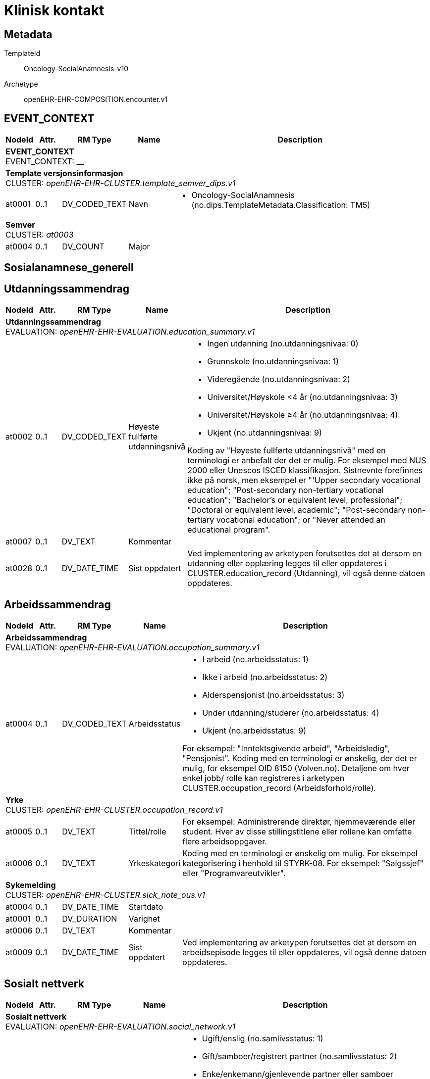 = Klinisk kontakt


== Metadata


TemplateId:: Oncology-SocialAnamnesis-v10


Archetype:: openEHR-EHR-COMPOSITION.encounter.v1




:toc:




// Not supported rmType COMPOSITION
== EVENT_CONTEXT
[options="header", cols="3,3,5,5,30"]
|====
|NodeId|Attr.|RM Type| Name |Description
5+a|*EVENT_CONTEXT* + 
EVENT_CONTEXT: __
5+a|*Template versjonsinformasjon* + 
CLUSTER: _openEHR-EHR-CLUSTER.template_semver_dips.v1_
|at0001| 0..1| DV_CODED_TEXT | Navn
a|
* Oncology-SocialAnamnesis (no.dips.TemplateMetadata.Classification: TM5)
5+a|*Semver* + 
CLUSTER: _at0003_
|at0004| 0..1| DV_COUNT | Major
|
|====
== Sosialanamnese_generell
== Utdanningssammendrag
[options="header", cols="3,3,5,5,30"]
|====
|NodeId|Attr.|RM Type| Name |Description
5+a|*Utdanningssammendrag* + 
EVALUATION: _openEHR-EHR-EVALUATION.education_summary.v1_
|at0002| 0..1| DV_CODED_TEXT | Høyeste fullførte utdanningsnivå
a|
* Ingen utdanning (no.utdanningsnivaa: 0)
* Grunnskole (no.utdanningsnivaa: 1)
* Videregående (no.utdanningsnivaa: 2)
* Universitet/Høyskole <4 år (no.utdanningsnivaa: 3)
* Universitet/Høyskole ≥4 år (no.utdanningsnivaa: 4)
* Ukjent (no.utdanningsnivaa: 9)


Koding av "Høyeste fullførte utdanningsnivå" med en terminologi er anbefalt der det er mulig. For eksempel med NUS 2000 eller Unescos ISCED klassifikasjon. Sistnevnte forefinnes ikke på norsk, men eksempel er "'Upper secondary vocational education"; "Post-secondary non-tertiary vocational education"; "Bachelor’s or equivalent level, professional"; "Doctoral or equivalent level, academic"; "Post-secondary non-tertiary vocational education"; or "Never attended an educational program".
|at0007| 0..1| DV_TEXT | Kommentar
a|
|at0028| 0..1| DV_DATE_TIME | Sist oppdatert
|


Ved implementering av arketypen forutsettes det at dersom en utdanning eller opplæring legges til eller oppdateres i CLUSTER.education_record (Utdanning), vil også denne datoen oppdateres.
|====
== Arbeidssammendrag
[options="header", cols="3,3,5,5,30"]
|====
|NodeId|Attr.|RM Type| Name |Description
5+a|*Arbeidssammendrag* + 
EVALUATION: _openEHR-EHR-EVALUATION.occupation_summary.v1_
|at0004| 0..1| DV_CODED_TEXT | Arbeidsstatus
a|
* I arbeid (no.arbeidsstatus: 1)
* Ikke i arbeid (no.arbeidsstatus: 2)
* Alderspensjonist (no.arbeidsstatus: 3)
* Under utdanning/studerer (no.arbeidsstatus: 4)
* Ukjent (no.arbeidsstatus: 9)


For eksempel: "Inntektsgivende arbeid", "Arbeidsledig", "Pensjonist". Koding med en terminologi er ønskelig, der det er mulig, for eksempel OID 8150 (Volven.no). Detaljene om hver enkel jobb/ rolle kan registreres i arketypen CLUSTER.occupation_record (Arbeidsforhold/rolle).
5+a|*Yrke* + 
CLUSTER: _openEHR-EHR-CLUSTER.occupation_record.v1_
|at0005| 0..1| DV_TEXT | Tittel/rolle
a|


For eksempel: Administrerende direktør, hjemmeværende eller student. Hver av disse stillingstitlene eller rollene kan omfatte flere arbeidsoppgaver.
|at0006| 0..1| DV_TEXT | Yrkeskategori
a|


Koding med en terminologi er ønskelig om mulig. For eksempel kategorisering i henhold til STYRK-08.
For eksempel: "Salgssjef" eller "Programvareutvikler".
5+a|*Sykemelding* + 
CLUSTER: _openEHR-EHR-CLUSTER.sick_note_ous.v1_
|at0004| 0..1| DV_DATE_TIME | Startdato
|
|at0001| 0..1| DV_DURATION | Varighet
|
|at0006| 0..1| DV_TEXT | Kommentar
a|
|at0009| 0..1| DV_DATE_TIME | Sist oppdatert
|


Ved implementering av arketypen forutsettes det at dersom en arbeidsepisode legges til eller oppdateres, vil også denne datoen oppdateres.
|====
== Sosialt nettverk
[options="header", cols="3,3,5,5,30"]
|====
|NodeId|Attr.|RM Type| Name |Description
5+a|*Sosialt nettverk* + 
EVALUATION: _openEHR-EHR-EVALUATION.social_network.v1_
|at0002| 0..1| DV_CODED_TEXT | Samlivsstatus
a|
* Ugift/enslig (no.samlivsstatus: 1)
* Gift/samboer/registrert partner (no.samlivsstatus: 2)
* Enke/enkemann/gjenlevende partner eller samboer (no.samlivsstatus: 3)
* Skilt/separert (no.samlivsstatus: 4)
* Ukjent (no.samlivsstatus: 9)


Det anbefales å kode sivilstatus med en terminologi dersom mulig. Det er stor variasjon i verdisett som benyttes på tvers av jurisdiksjoner. Det finnes lokale, myndighetspålagte verdisett eller terminologier som for eksempel SNOMED CT eller lignende. For eksempel Ugift, Gift, Registrert partner, Samboer, Skilt, Enke, Enkemann, Enslig.
|at0018| 0..1| DV_TEXT | Kommentar
a|
|at0011| 0..1| DV_DATE_TIME | Sist oppdatert
|


Det antas at det ved implementasjon legges til rette for at denne datoen bli oppdatert dersom en tilknyttet "Person"- eller "Organisasjons"- arketype legges til eller oppdateres.
|====
== Barn under 18
== Kartlegging omsorgsansvar
[options="header", cols="3,3,5,5,30"]
|====
|NodeId|Attr.|RM Type| Name |Description
5+a|*Kartlegging omsorgsansvar* + 
OBSERVATION: _openEHR-EHR-OBSERVATION.social_context_screening.v1_
|at0034| 0..1| DV_CODED_TEXT | Kartleggingsformål
a|
* Kartlegging av om individet har omsorgsansvar (no.onk.sosiale_forhold: OA)


Dette dataelementet er ment for å sette en kontekst for samlingen av spørsmål/svar til bruk senere for å gjøre spørringer på dataene. Det er ikke forventet at dette dataelementet skal være synlig for en bruker av skjemaet, men kun tilgjengelig i de lagrede dataene. For eksempel: "Preoperativ screening" eller navnet på det faktiske spørreskjemaet.
5+a|*Omsorgsperson for barn under 18 år* + 
CLUSTER: _at0022_
|at0004| 1..1| DV_CODED_TEXT | Sosialt forhold
a|
* Ansvarlig for barn under 18 år (no.onk.sosiale_forhold: U18)


Dette elementet tilbyr valg mellom fritekst og kodet tekst. Det er antatt at listen av kodede verdier vil vokse ettersom man identifiserer flere behov. Det er anbefalt å kode "Sosialt forhold" med en terminologi dersom det er mulig - for eksempel relevante termer innen hierarkiet til SNOMED CT's Social context finding hierarchy (SCTID: 108329005). Alternativt som fritekst, for eksempel "Forsørgelsesbyrde", "Sosial isolasjon", "Diskriminering", "Minoritetsstress".
|at0005| 0..1| DV_CODED_TEXT | Har pasienten ansvar for barn under 18 år?
a|
* at0023 -> Ja 
* at0024 -> Nei 
* at0027 -> Ukjent 


I templat vil navnet på dataelementet normalt omformuleres til det spesifikke spørsmålet. Det foreslåtte verdisettet kan tilpasses/endres i det enkelte bruksområde ved å benytte de alternative datatypene DV_TEXT eller DV_BOOLEAN.
5+a|*Omsorgsperson for personer over 18 år* + 
CLUSTER: _at0022_
|at0004| 1..1| DV_CODED_TEXT | Sosialt forhold
a|
* Ansvarlig for barn/andre over 18 år (no.onk.sosiale_forhold: O18)


Dette elementet tilbyr valg mellom fritekst og kodet tekst. Det er antatt at listen av kodede verdier vil vokse ettersom man identifiserer flere behov. Det er anbefalt å kode "Sosialt forhold" med en terminologi dersom det er mulig - for eksempel relevante termer innen hierarkiet til SNOMED CT's Social context finding hierarchy (SCTID: 108329005). Alternativt som fritekst, for eksempel "Forsørgelsesbyrde", "Sosial isolasjon", "Diskriminering", "Minoritetsstress".
|at0005| 0..1| DV_CODED_TEXT | Har pasienten ansvar for egne barn/andre over 18 år?
a|
* at0023 -> Ja 
* at0024 -> Nei 
* at0027 -> Ukjent 


I templat vil navnet på dataelementet normalt omformuleres til det spesifikke spørsmålet. Det foreslåtte verdisettet kan tilpasses/endres i det enkelte bruksområde ved å benytte de alternative datatypene DV_TEXT eller DV_BOOLEAN.
|====
== Fritekst relatert til sosial anamnese
[options="header", cols="3,3,5,5,30"]
|====
|NodeId|Attr.|RM Type| Name |Description
5+a|*Fritekst relatert til sosial anamnese* + 
OBSERVATION: _openEHR-EHR-OBSERVATION.progress_note.v1_
// Not supported rmType EVENT
|at0004| 0..1| DV_TEXT | Fritekst relatert til sosial anamnese
a|
|undefined| 1..1| DV_DATE_TIME | Time
|
5+a|*Semistrukturert metadata dips* + 
CLUSTER: _openEHR-EHR-CLUSTER.semistrukturert_metadata_dips.v1_
|at0001| 0..1| DV_CODED_TEXT | Klassifisering av informasjon
a|
* Sosial anamnese (no.dips.Freetext.Classification: 01-Oncology-Sosial-anamnese)
|====
== Samlivsform
== Kartleggingspørsmål om sosiale forhold samlivsform
[options="header", cols="3,3,5,5,30"]
|====
|NodeId|Attr.|RM Type| Name |Description
5+a|*Kartleggingspørsmål om sosiale forhold samlivsform* + 
OBSERVATION: _openEHR-EHR-OBSERVATION.social_context_screening.v1_
|at0034| 0..1| DV_TEXT | Kartleggingsformål
a|


Dette dataelementet er ment for å sette en kontekst for samlingen av spørsmål/svar til bruk senere for å gjøre spørringer på dataene. Det er ikke forventet at dette dataelementet skal være synlig for en bruker av skjemaet, men kun tilgjengelig i de lagrede dataene. For eksempel: "Preoperativ screening" eller navnet på det faktiske spørreskjemaet.
5+a|*Spesifikt sosialt forhold* + 
CLUSTER: _at0022_
|at0004| 1..1| DV_CODED_TEXT | Hvilken samlivsform har pasienten?
a|
* Bor alene (Inkl. alene med barn <18) (samlivsform: 1)
* Bor med noen (Partner og/eller med barn >18 år, bofelleskap, venner) (samlivsform: 2)
* Bor på institusjon/ sykehjem (Fast plass, ikke korttidsopphold. Gjelder også der egen bolig er døgnbemannet) (samlivsform: 3)
* Ukjent (samlivsform: 9)


Dette elementet tilbyr valg mellom fritekst og kodet tekst. Det er antatt at listen av kodede verdier vil vokse ettersom man identifiserer flere behov. Det er anbefalt å kode "Sosialt forhold" med en terminologi dersom det er mulig - for eksempel relevante termer innen hierarkiet til SNOMED CT's Social context finding hierarchy (SCTID: 108329005). Alternativt som fritekst, for eksempel "Forsørgelsesbyrde", "Sosial isolasjon", "Diskriminering", "Minoritetsstress".
|at0005| 0..1| DV_TEXT | Tilstede?
a|


I templat vil navnet på dataelementet normalt omformuleres til det spesifikke spørsmålet. Det foreslåtte verdisettet kan tilpasses/endres i det enkelte bruksområde ved å benytte de alternative datatypene DV_TEXT eller DV_BOOLEAN.
|at0025| 0..1| DV_TEXT | Kommentar
a|
|====
== Sammendrag av strukturerte elementer relatert til sosial anamnese
[options="header", cols="3,3,5,5,30"]
|====
|NodeId|Attr.|RM Type| Name |Description
5+a|*Sammendrag av strukturerte elementer relatert til sosial anamnese* + 
OBSERVATION: _openEHR-EHR-OBSERVATION.progress_note.v1_
// Not supported rmType EVENT
|at0004| 0..1| DV_TEXT | Sammendrag av strukturerte elementer relatert til sosial anamnese
a|
|undefined| 1..1| DV_DATE_TIME | Time
|
5+a|*Semistrukturert metadata dips* + 
CLUSTER: _openEHR-EHR-CLUSTER.semistrukturert_metadata_dips.v1_
|at0001| 0..1| DV_CODED_TEXT | Klassifisering av informasjon
a|
* Sosial anamnese sammendrag (no.dips.Freetext.Classification: 02-Oncology-Sosial anamnese sammendrag)
|====
// Not supported rmType CODE_PHRASE
// Not supported rmType CODE_PHRASE
// Not supported rmType PARTY_PROXY